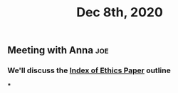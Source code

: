 #+TITLE: Dec 8th, 2020

** Meeting with Anna :joe:
*** We'll discuss the [[file:../pages/Index_of_Ethics_Paper.org][Index of Ethics Paper]] outline
***
